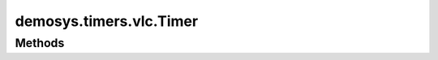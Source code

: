 
.. py:module:: demosys.timers.vlc
.. py:currentmodule:: demosys.timers.vlc

demosys.timers.vlc.Timer
========================

.. autodata:: Timer
   :annotation:

Methods
-------

.. automethod:: Timer.start
.. automethod:: Timer.stop
.. automethod:: Timer.pause
.. automethod:: Timer.toggle_pause
.. automethod:: Timer.get_time
.. automethod:: Timer.set_time
